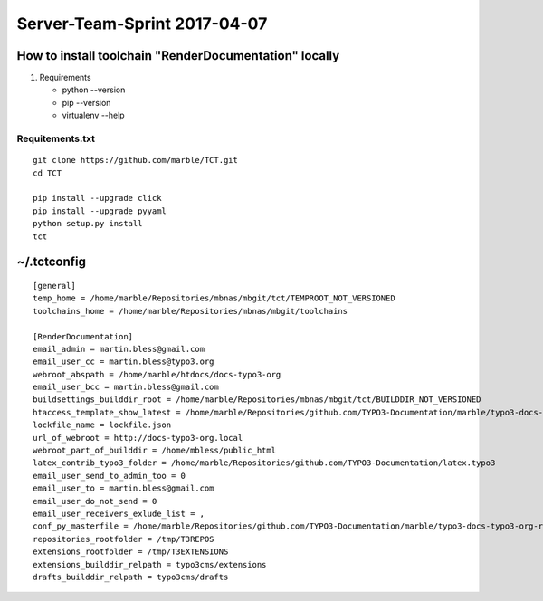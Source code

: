 

=============================
Server-Team-Sprint 2017-04-07
=============================


How to install toolchain "RenderDocumentation" locally
======================================================

1. Requirements

   - python --version
   - pip --version
   - virtualenv --help



Requitements.txt
----------------

::

   git clone https://github.com/marble/TCT.git
   cd TCT

   pip install --upgrade click
   pip install --upgrade pyyaml
   python setup.py install
   tct



~/.tctconfig
============

::

   [general]
   temp_home = /home/marble/Repositories/mbnas/mbgit/tct/TEMPROOT_NOT_VERSIONED
   toolchains_home = /home/marble/Repositories/mbnas/mbgit/toolchains

   [RenderDocumentation]
   email_admin = martin.bless@gmail.com
   email_user_cc = martin.bless@typo3.org
   webroot_abspath = /home/marble/htdocs/docs-typo3-org
   email_user_bcc = martin.bless@gmail.com
   buildsettings_builddir_root = /home/marble/Repositories/mbnas/mbgit/tct/BUILDDIR_NOT_VERSIONED
   htaccess_template_show_latest = /home/marble/Repositories/github.com/TYPO3-Documentation/marble/typo3-docs-typo3-org-resources/userroot/scripts/config/_htaccess
   lockfile_name = lockfile.json
   url_of_webroot = http://docs-typo3-org.local
   webroot_part_of_builddir = /home/mbless/public_html
   latex_contrib_typo3_folder = /home/marble/Repositories/github.com/TYPO3-Documentation/latex.typo3
   email_user_send_to_admin_too = 0
   email_user_to = martin.bless@gmail.com
   email_user_do_not_send = 0
   email_user_receivers_exlude_list = ,
   conf_py_masterfile = /home/marble/Repositories/github.com/TYPO3-Documentation/marble/typo3-docs-typo3-org-resources/userroot/scripts/bin/conf-2015-10.py
   repositories_rootfolder = /tmp/T3REPOS
   extensions_rootfolder = /tmp/T3EXTENSIONS
   extensions_builddir_relpath = typo3cms/extensions
   drafts_builddir_relpath = typo3cms/drafts


